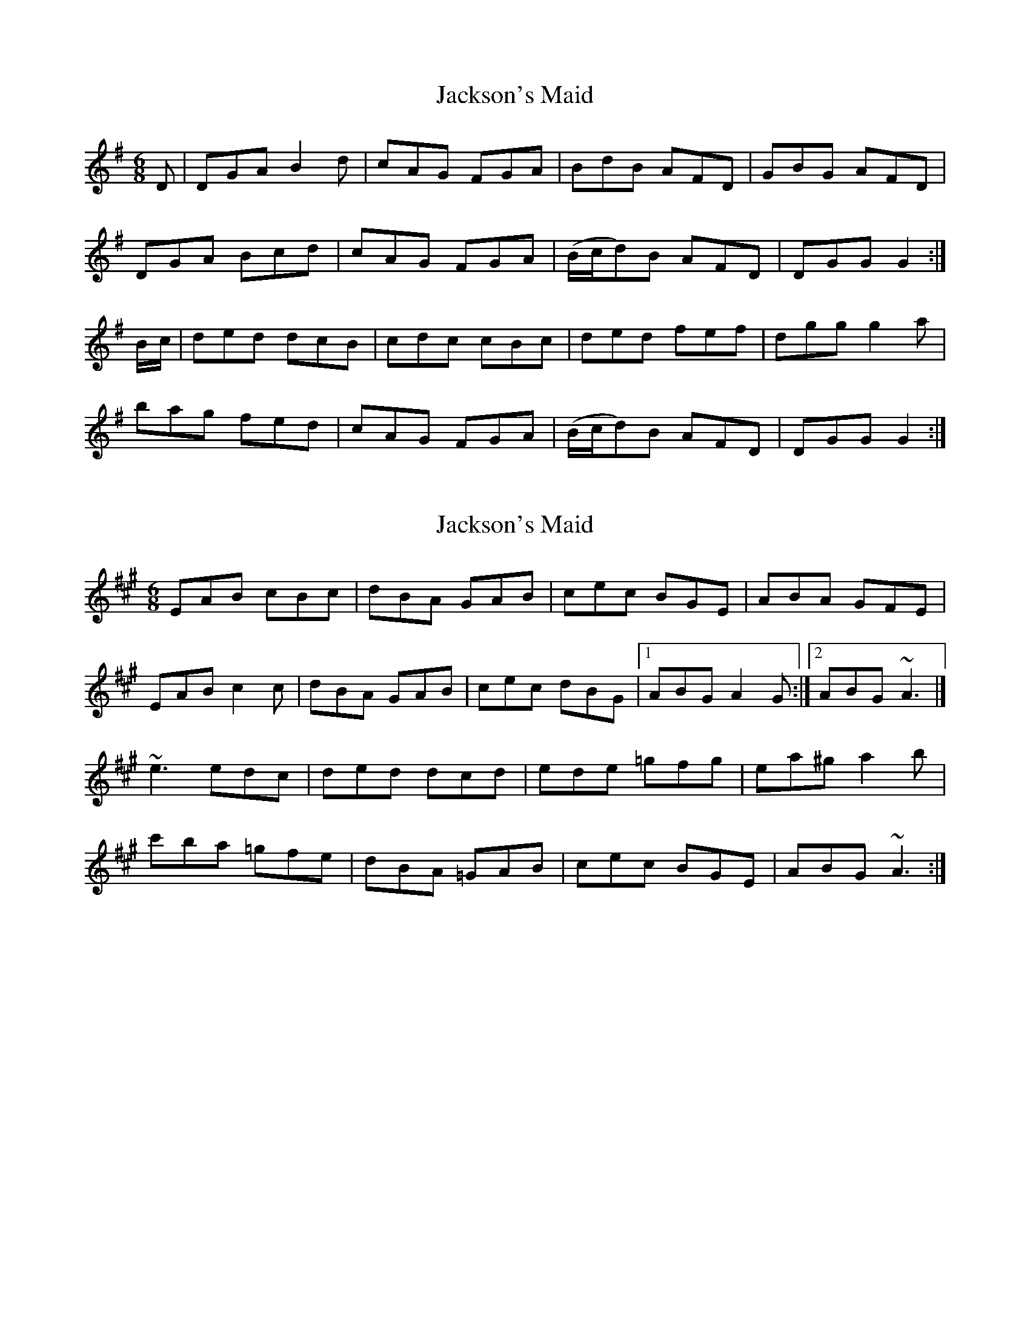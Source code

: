 X: 1
T: Jackson's Maid
Z: sebastian the m3g4p0p
S: https://thesession.org/tunes/13036#setting22413
R: jig
M: 6/8
L: 1/8
K: Gmaj
D|DGA B2d|cAG FGA|BdB AFD|GBG AFD|
DGA Bcd|cAG FGA|(B/c/d)B AFD|DGG G2:|
B/-c/|ded dcB|cdc cBc|ded fef|dgg g2a|
bag fed|cAG FGA|(B/c/d)B AFD|DGG G2:|
X: 2
T: Jackson's Maid
Z: toppish
S: https://thesession.org/tunes/13036#setting22676
R: jig
M: 6/8
L: 1/8
K: Amaj
EAB cBc|dBA GAB|cec BGE|ABA GFE|
EAB c2c|dBA GAB|cec dBG|1ABG A2G :|2ABG ~A3|]
~e3 edc|ded dcd|ede =gfg|ea^g a2b|
c'ba =gfe|dBA =GAB|cec BGE|ABG ~A3 :|

